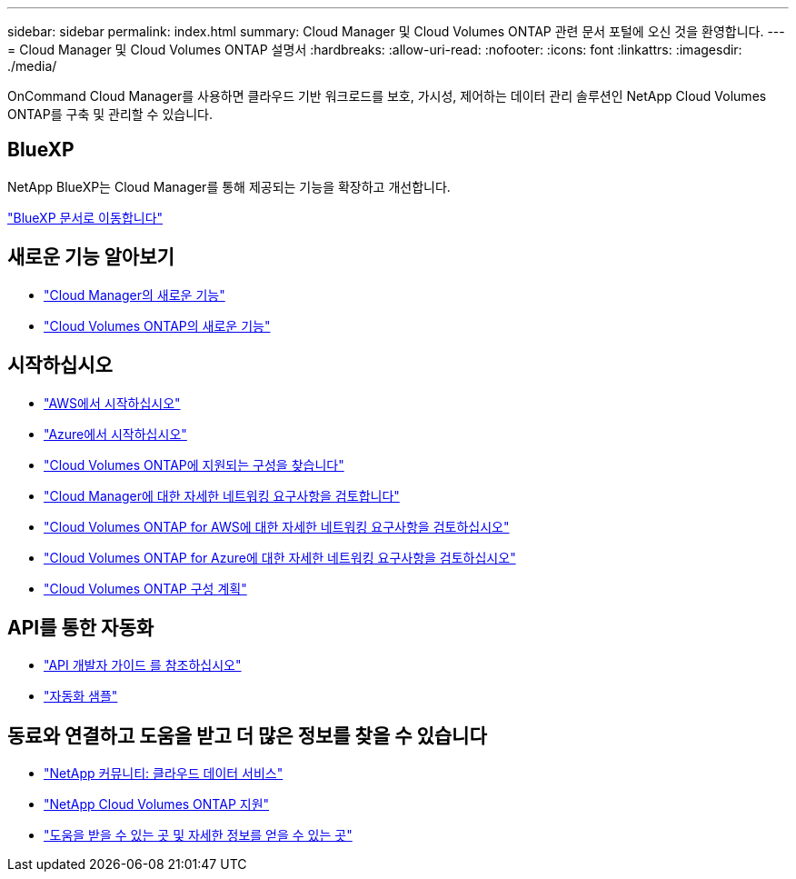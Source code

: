 ---
sidebar: sidebar 
permalink: index.html 
summary: Cloud Manager 및 Cloud Volumes ONTAP 관련 문서 포털에 오신 것을 환영합니다. 
---
= Cloud Manager 및 Cloud Volumes ONTAP 설명서
:hardbreaks:
:allow-uri-read: 
:nofooter: 
:icons: font
:linkattrs: 
:imagesdir: ./media/


OnCommand Cloud Manager를 사용하면 클라우드 기반 워크로드를 보호, 가시성, 제어하는 데이터 관리 솔루션인 NetApp Cloud Volumes ONTAP를 구축 및 관리할 수 있습니다.



== BlueXP

NetApp BlueXP는 Cloud Manager를 통해 제공되는 기능을 확장하고 개선합니다.

https://docs.netapp.com/us-en/bluexp-family/["BlueXP 문서로 이동합니다"^]



== 새로운 기능 알아보기

* link:reference_new_occm.html["Cloud Manager의 새로운 기능"]
* https://docs.netapp.com/us-en/cloud-volumes-ontap/reference_new_95.html["Cloud Volumes ONTAP의 새로운 기능"^]




== 시작하십시오

* link:task_getting_started_aws.html["AWS에서 시작하십시오"]
* link:task_getting_started_azure.html["Azure에서 시작하십시오"]
* https://docs.netapp.com/us-en/cloud-volumes-ontap/reference_supported_configs_95.html["Cloud Volumes ONTAP에 지원되는 구성을 찾습니다"^]
* link:reference_networking_cloud_manager.html["Cloud Manager에 대한 자세한 네트워킹 요구사항을 검토합니다"]
* link:reference_networking_aws.html["Cloud Volumes ONTAP for AWS에 대한 자세한 네트워킹 요구사항을 검토하십시오"]
* link:reference_networking_azure.html["Cloud Volumes ONTAP for Azure에 대한 자세한 네트워킹 요구사항을 검토하십시오"]
* link:task_planning_your_config.html["Cloud Volumes ONTAP 구성 계획"]




== API를 통한 자동화

* link:api.html["API 개발자 가이드 를 참조하십시오"^]
* link:reference_infrastructure_as_code.html["자동화 샘플"]




== 동료와 연결하고 도움을 받고 더 많은 정보를 찾을 수 있습니다

* https://community.netapp.com/t5/Cloud-Data-Services/ct-p/CDS["NetApp 커뮤니티: 클라우드 데이터 서비스"^]
* https://mysupport.netapp.com/cloudontap["NetApp Cloud Volumes ONTAP 지원"^]
* link:reference_additional_info.html["도움을 받을 수 있는 곳 및 자세한 정보를 얻을 수 있는 곳"]

